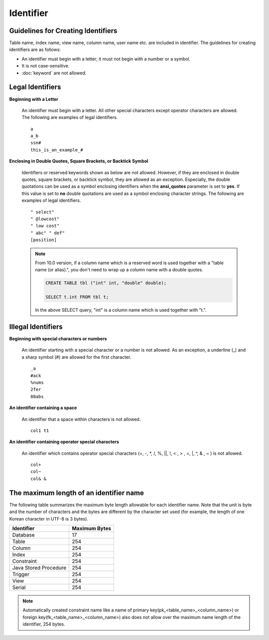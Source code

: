 **********
Identifier
**********

Guidelines for Creating Identifiers
===================================

Table name, index name, view name, column name, user name etc. are included in identifier. The guidelines for creating identifiers are as follows:

*   An identifier must begin with a letter; it must not begin with a number or a symbol.
*   It is not case-sensitive.
*   :doc:`keyword` are not allowed.

.. productionlist::
    identifier : identifier_letter [ { other_identifier }; ]
    identifier_letter : upper_case_letter | lower_case_letter
    other_identifier : identifier_letter | digit | _ | #
    digit : 0 | 1 | 2 | 3 | 4 | 5 | 6 | 7 | 8 | 9
    upper_case_letter : A | B | C | D | E | F | G | H | I | J | K | L | M | N | O | P| Q | R | S | T | U | V | W | X | Y | Z
    lower_case_letter : a | b | c | d | e | f | g | h | i | j | k | l | m | n | o | p| q | r | s | t | u | v | w | x | y | z

Legal Identifiers
=================

**Beginning with a Letter**

    An identifier must begin with a letter. All other special characters except operator characters are allowed. The following are examples of legal identifiers. ::

        a
        a_b
        ssn#
        this_is_an_example_#

**Enclosing in Double Quotes, Square Brackets, or Backtick Symbol**

    Identifiers or reserved keywords shown as below are not allowed. However, if they are enclosed in double quotes, square brackets, or backtick symbol, they are allowed as an exception. Especially, the double quotations can be used as a symbol enclosing identifiers when the **ansi_quotes** parameter is set to **yes**. If this value is set to **no** double quotations are used as a symbol enclosing character strings. The following are examples of legal identifiers. ::

        " select"
        " @lowcost"
        " low cost"
        " abc" " def"
        [position]

    .. note::
    
        From 10.0 version, if a column name which is a reserved word is used together with a "table name (or alias).", you don't need to wrap up a column name with a double quotes.

        .. code-block:: sql 

            CREATE TABLE tbl ("int" int, "double" double); 

            SELECT t.int FROM tbl t; 
            
        In the above SELECT query, "int" is a column name which is used together with "t.".

Illegal Identifiers
===================

**Beginning with special characters or numbers**

    An identifier starting with a special character or a number is not allowed. As an exception, a underline (_) and a sharp symbol (#) are allowed for the first character. ::

        _a
        #ack
        %nums
        2fer
        88abs

**An identifier containing a space**

    An identifier that a space within characters is not allowed. ::

        col1 t1

**An identifier containing operator special characters**

    An identifier which contains operator special characters (+, -, \*, /, %, ||, !, < , > , =, \|, ^, & , ~ ) is not allowed. ::

        col+
        col~
        col& &

The maximum length of an identifier name
========================================

The following table summarizes the maximum byte length allowable for each identifier name. Note that the unit is byte and the number of characters and the bytes are different by the character set used (for example, the length of one Korean character in UTF-8 is 3 bytes).

+-----------------------+-------------------+
| Identifier            | Maximum Bytes     |
+=======================+===================+
| Database              | 17                |
+-----------------------+-------------------+
| Table                 | 254               |
+-----------------------+-------------------+
| Column                | 254               |
+-----------------------+-------------------+
| Index                 | 254               |
+-----------------------+-------------------+
| Constraint            | 254               |
+-----------------------+-------------------+
| Java Stored Procedure | 254               |
+-----------------------+-------------------+
| Trigger               | 254               |
+-----------------------+-------------------+
| View                  | 254               |
+-----------------------+-------------------+
| Serial                | 254               |
+-----------------------+-------------------+

.. note::

    Automatically created constraint name like a name of primary key(pk_<table_name>_<column_name>) or foreign key(fk_<table_name>_<column_name>) also does not allow over the maximum name length of the identifier, 254 bytes.
